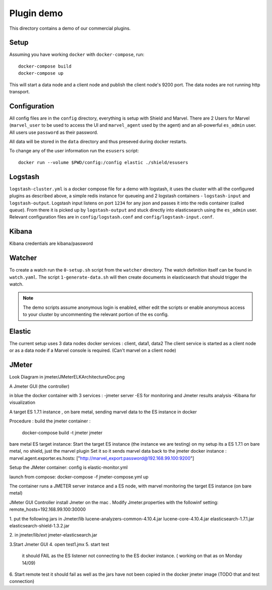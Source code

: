 Plugin demo
============

This directory contains a demo of our commercial plugins.

Setup
-----

Assuming you have working ``docker`` with ``docker-compose``, run::

    docker-compose build
    docker-compose up

This will start a data node and a client node and publish the client node's
9200 port. The data nodes are not running http transport.

Configuration
-------------

All config files are in the ``config`` directory, everything is setup with
Shield and Marvel. There are 2 Users for Marvel (``marvel_user`` to be used to
access the UI and ``marvel_agent`` used by the agent) and an all-powerful
``es_admin`` user. All users use ``password`` as their password.

All data will be stored in the ``data`` directory and thus preseved during
docker restarts.

To change any of the user information run the ``esusers`` script::

    docker run --volume $PWD/config:/config elastic ./shield/esusers

Logstash
--------

``logstash-cluster.yml`` is a docker compose file for a demo with logstash, it
uses the cluster with all the configured plugins as described above, a simple
redis instance for queueing and 2 logstash containers - ``logstash-input`` and
``logstash-output``. Logstash input listens on port ``1234`` for any json and
passes it into the redis container (called ``queue``). From there it is picked
up by ``logstash-output`` and stuck directly into elasticsearch using the
``es_admin`` user. Relevant configuration files are in ``config/logstash.conf``
and ``config/logstash-input.conf``.

Kibana
------
Kibana credentials  are kibana/password


Watcher
-------

To create a watch run the ``0-setup.sh`` script from the ``watcher`` directory.
The watch definition itself can be found in ``watch.yaml``. The script
``1-generate-data.sh`` will then create documents in elasticsearch that should
trigger the watch.

.. note::

    The demo scripts assume anonymous login is enabled, either edit the scripts
    or enable anonymous access to your cluster by uncommenting the relevant
    portion of the es config.


Elastic
--------
The current setup uses 3 data nodes docker services : client, data1, data2
The client  service is started as a client node or as a data node if a  Marvel console is required. (Can't marvel on a client node)


JMeter
-------
Look Diagram in jmeter/JMeterELKArchitectureDoc.png

A Jmeter GUI (the controller)

in blue the docker container with 3 services :
-jmeter server
-ES for monitoring and Jmeter results analysis
-Kibana for visualization

A target ES 1.7.1 instance , on bare metal, sending marvel data to the ES instance in docker 

Procedure :
build the jmeter container :
 docker-compose build -t jmeter jmeter

bare metal ES target instance:
Start the target ES instance (the instance we are testing) 
on my setup its a ES 1.7.1 on bare metal, no shield, just the marvel plugin
Set it so it sends marvel data back to the jmeter docker instance :
marvel.agent.exporter.es.hosts: ["http://marvel_export:password@192.168.99.100:9200"]
 
Setup the JMeter container:
config is elastic-monitor.yml

launch from compose:
docker-compose -f jmeter-compose.yml up

The container runs a JMETER server instance  and a ES node, with marvel monitoring the target ES instance (on bare metal)


JMeter GUI Controller 
install Jmeter on the mac . Modify Jmeter.properties with the followinf setting:
remote_hosts=192.168.99.100:30000

1. put the following jars in Jmeter/lib 
lucene-analyzers-common-4.10.4.jar
lucene-core-4.10.4.jar
elasticsearch-1.7.1.jar
elasticsearch-shield-1.3.2.jar

2. in jmeter/lib/ext
jmeter-elasticsearch.jar

3.Start Jmeter GUI
4. open test1.jmx 
5. start  test
  it should FAIL as the ES listener not connecting to the ES docker instance. 
  ( working on that as on Monday 14/09) 
  
6. Start remote test
it should fail as well as the jars have not been copied in the docker jmeter image
(TODO that and test connection)  





